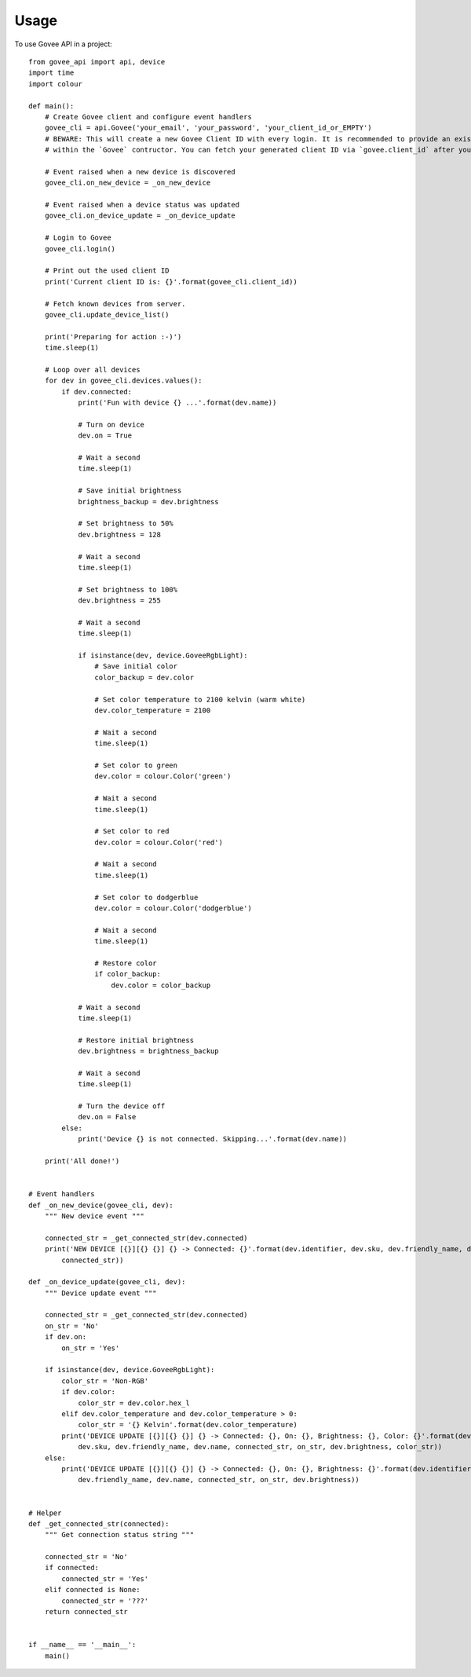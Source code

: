 =====
Usage
=====

To use Govee API in a project::

    from govee_api import api, device
    import time
    import colour

    def main():
        # Create Govee client and configure event handlers
        govee_cli = api.Govee('your_email', 'your_password', 'your_client_id_or_EMPTY')
        # BEWARE: This will create a new Govee Client ID with every login. It is recommended to provide an existing client ID
        # within the `Govee` contructor. You can fetch your generated client ID via `govee.client_id` after your successful login

        # Event raised when a new device is discovered
        govee_cli.on_new_device = _on_new_device

        # Event raised when a device status was updated
        govee_cli.on_device_update = _on_device_update

        # Login to Govee
        govee_cli.login()

        # Print out the used client ID
        print('Current client ID is: {}'.format(govee_cli.client_id))

        # Fetch known devices from server.
        govee_cli.update_device_list()

        print('Preparing for action :-)')
        time.sleep(1)

        # Loop over all devices
        for dev in govee_cli.devices.values():
            if dev.connected:
                print('Fun with device {} ...'.format(dev.name))

                # Turn on device
                dev.on = True

                # Wait a second
                time.sleep(1)

                # Save initial brightness
                brightness_backup = dev.brightness

                # Set brightness to 50%
                dev.brightness = 128

                # Wait a second
                time.sleep(1)

                # Set brightness to 100%
                dev.brightness = 255

                # Wait a second
                time.sleep(1)

                if isinstance(dev, device.GoveeRgbLight):
                    # Save initial color
                    color_backup = dev.color

                    # Set color temperature to 2100 kelvin (warm white)
                    dev.color_temperature = 2100

                    # Wait a second
                    time.sleep(1)

                    # Set color to green
                    dev.color = colour.Color('green')

                    # Wait a second
                    time.sleep(1)

                    # Set color to red
                    dev.color = colour.Color('red')

                    # Wait a second
                    time.sleep(1)

                    # Set color to dodgerblue
                    dev.color = colour.Color('dodgerblue')

                    # Wait a second
                    time.sleep(1)

                    # Restore color
                    if color_backup:
                        dev.color = color_backup

                # Wait a second
                time.sleep(1)

                # Restore initial brightness
                dev.brightness = brightness_backup

                # Wait a second
                time.sleep(1)

                # Turn the device off
                dev.on = False
            else:
                print('Device {} is not connected. Skipping...'.format(dev.name))

        print('All done!')


    # Event handlers
    def _on_new_device(govee_cli, dev):
        """ New device event """

        connected_str = _get_connected_str(dev.connected)
        print('NEW DEVICE [{}][{} {}] {} -> Connected: {}'.format(dev.identifier, dev.sku, dev.friendly_name, dev.name, \
            connected_str))

    def _on_device_update(govee_cli, dev):
        """ Device update event """

        connected_str = _get_connected_str(dev.connected)
        on_str = 'No'
        if dev.on:
            on_str = 'Yes'

        if isinstance(dev, device.GoveeRgbLight):
            color_str = 'Non-RGB'
            if dev.color:
                color_str = dev.color.hex_l
            elif dev.color_temperature and dev.color_temperature > 0:
                color_str = '{} Kelvin'.format(dev.color_temperature)
            print('DEVICE UPDATE [{}][{} {}] {} -> Connected: {}, On: {}, Brightness: {}, Color: {}'.format(dev.identifier, \
                dev.sku, dev.friendly_name, dev.name, connected_str, on_str, dev.brightness, color_str))
        else:
            print('DEVICE UPDATE [{}][{} {}] {} -> Connected: {}, On: {}, Brightness: {}'.format(dev.identifier, dev.sku, \
                dev.friendly_name, dev.name, connected_str, on_str, dev.brightness))


    # Helper
    def _get_connected_str(connected):
        """ Get connection status string """

        connected_str = 'No'
        if connected:
            connected_str = 'Yes'
        elif connected is None:
            connected_str = '???'
        return connected_str


    if __name__ == '__main__':
        main()
